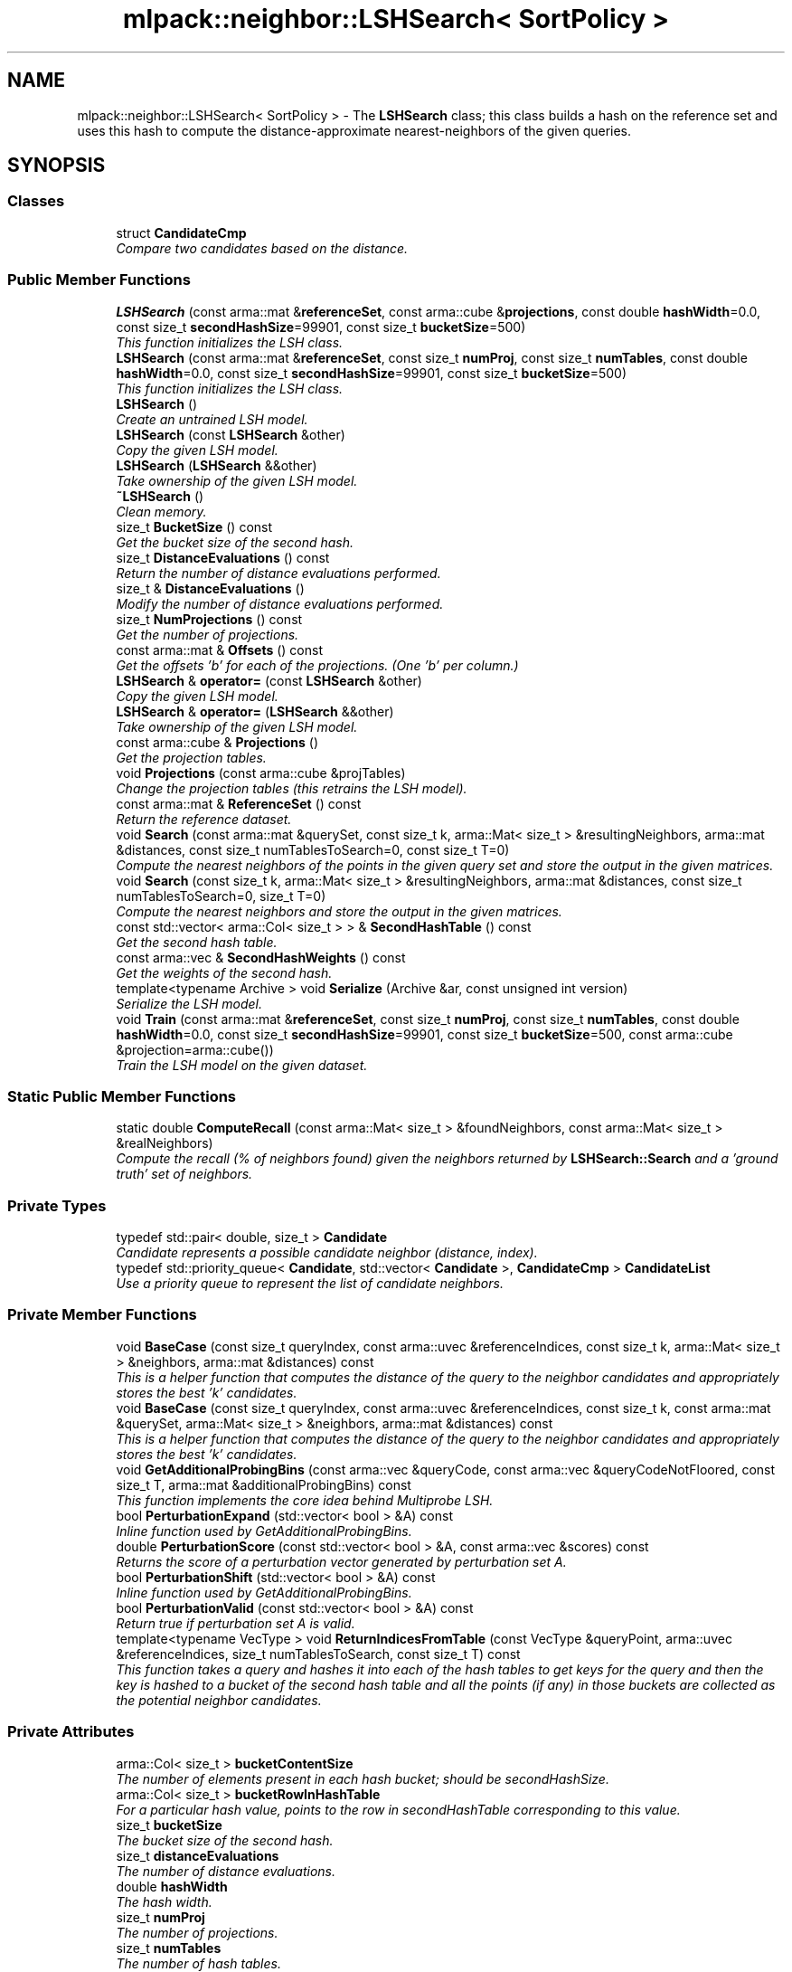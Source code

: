 .TH "mlpack::neighbor::LSHSearch< SortPolicy >" 3 "Sat Mar 25 2017" "Version master" "mlpack" \" -*- nroff -*-
.ad l
.nh
.SH NAME
mlpack::neighbor::LSHSearch< SortPolicy > \- The \fBLSHSearch\fP class; this class builds a hash on the reference set and uses this hash to compute the distance-approximate nearest-neighbors of the given queries\&.  

.SH SYNOPSIS
.br
.PP
.SS "Classes"

.in +1c
.ti -1c
.RI "struct \fBCandidateCmp\fP"
.br
.RI "\fICompare two candidates based on the distance\&. \fP"
.in -1c
.SS "Public Member Functions"

.in +1c
.ti -1c
.RI "\fBLSHSearch\fP (const arma::mat &\fBreferenceSet\fP, const arma::cube &\fBprojections\fP, const double \fBhashWidth\fP=0\&.0, const size_t \fBsecondHashSize\fP=99901, const size_t \fBbucketSize\fP=500)"
.br
.RI "\fIThis function initializes the LSH class\&. \fP"
.ti -1c
.RI "\fBLSHSearch\fP (const arma::mat &\fBreferenceSet\fP, const size_t \fBnumProj\fP, const size_t \fBnumTables\fP, const double \fBhashWidth\fP=0\&.0, const size_t \fBsecondHashSize\fP=99901, const size_t \fBbucketSize\fP=500)"
.br
.RI "\fIThis function initializes the LSH class\&. \fP"
.ti -1c
.RI "\fBLSHSearch\fP ()"
.br
.RI "\fICreate an untrained LSH model\&. \fP"
.ti -1c
.RI "\fBLSHSearch\fP (const \fBLSHSearch\fP &other)"
.br
.RI "\fICopy the given LSH model\&. \fP"
.ti -1c
.RI "\fBLSHSearch\fP (\fBLSHSearch\fP &&other)"
.br
.RI "\fITake ownership of the given LSH model\&. \fP"
.ti -1c
.RI "\fB~LSHSearch\fP ()"
.br
.RI "\fIClean memory\&. \fP"
.ti -1c
.RI "size_t \fBBucketSize\fP () const "
.br
.RI "\fIGet the bucket size of the second hash\&. \fP"
.ti -1c
.RI "size_t \fBDistanceEvaluations\fP () const "
.br
.RI "\fIReturn the number of distance evaluations performed\&. \fP"
.ti -1c
.RI "size_t & \fBDistanceEvaluations\fP ()"
.br
.RI "\fIModify the number of distance evaluations performed\&. \fP"
.ti -1c
.RI "size_t \fBNumProjections\fP () const "
.br
.RI "\fIGet the number of projections\&. \fP"
.ti -1c
.RI "const arma::mat & \fBOffsets\fP () const "
.br
.RI "\fIGet the offsets 'b' for each of the projections\&. (One 'b' per column\&.) \fP"
.ti -1c
.RI "\fBLSHSearch\fP & \fBoperator=\fP (const \fBLSHSearch\fP &other)"
.br
.RI "\fICopy the given LSH model\&. \fP"
.ti -1c
.RI "\fBLSHSearch\fP & \fBoperator=\fP (\fBLSHSearch\fP &&other)"
.br
.RI "\fITake ownership of the given LSH model\&. \fP"
.ti -1c
.RI "const arma::cube & \fBProjections\fP ()"
.br
.RI "\fIGet the projection tables\&. \fP"
.ti -1c
.RI "void \fBProjections\fP (const arma::cube &projTables)"
.br
.RI "\fIChange the projection tables (this retrains the LSH model)\&. \fP"
.ti -1c
.RI "const arma::mat & \fBReferenceSet\fP () const "
.br
.RI "\fIReturn the reference dataset\&. \fP"
.ti -1c
.RI "void \fBSearch\fP (const arma::mat &querySet, const size_t k, arma::Mat< size_t > &resultingNeighbors, arma::mat &distances, const size_t numTablesToSearch=0, const size_t T=0)"
.br
.RI "\fICompute the nearest neighbors of the points in the given query set and store the output in the given matrices\&. \fP"
.ti -1c
.RI "void \fBSearch\fP (const size_t k, arma::Mat< size_t > &resultingNeighbors, arma::mat &distances, const size_t numTablesToSearch=0, size_t T=0)"
.br
.RI "\fICompute the nearest neighbors and store the output in the given matrices\&. \fP"
.ti -1c
.RI "const std::vector< arma::Col< size_t > > & \fBSecondHashTable\fP () const "
.br
.RI "\fIGet the second hash table\&. \fP"
.ti -1c
.RI "const arma::vec & \fBSecondHashWeights\fP () const "
.br
.RI "\fIGet the weights of the second hash\&. \fP"
.ti -1c
.RI "template<typename Archive > void \fBSerialize\fP (Archive &ar, const unsigned int version)"
.br
.RI "\fISerialize the LSH model\&. \fP"
.ti -1c
.RI "void \fBTrain\fP (const arma::mat &\fBreferenceSet\fP, const size_t \fBnumProj\fP, const size_t \fBnumTables\fP, const double \fBhashWidth\fP=0\&.0, const size_t \fBsecondHashSize\fP=99901, const size_t \fBbucketSize\fP=500, const arma::cube &projection=arma::cube())"
.br
.RI "\fITrain the LSH model on the given dataset\&. \fP"
.in -1c
.SS "Static Public Member Functions"

.in +1c
.ti -1c
.RI "static double \fBComputeRecall\fP (const arma::Mat< size_t > &foundNeighbors, const arma::Mat< size_t > &realNeighbors)"
.br
.RI "\fICompute the recall (% of neighbors found) given the neighbors returned by \fBLSHSearch::Search\fP and a 'ground truth' set of neighbors\&. \fP"
.in -1c
.SS "Private Types"

.in +1c
.ti -1c
.RI "typedef std::pair< double, size_t > \fBCandidate\fP"
.br
.RI "\fICandidate represents a possible candidate neighbor (distance, index)\&. \fP"
.ti -1c
.RI "typedef std::priority_queue< \fBCandidate\fP, std::vector< \fBCandidate\fP >, \fBCandidateCmp\fP > \fBCandidateList\fP"
.br
.RI "\fIUse a priority queue to represent the list of candidate neighbors\&. \fP"
.in -1c
.SS "Private Member Functions"

.in +1c
.ti -1c
.RI "void \fBBaseCase\fP (const size_t queryIndex, const arma::uvec &referenceIndices, const size_t k, arma::Mat< size_t > &neighbors, arma::mat &distances) const "
.br
.RI "\fIThis is a helper function that computes the distance of the query to the neighbor candidates and appropriately stores the best 'k' candidates\&. \fP"
.ti -1c
.RI "void \fBBaseCase\fP (const size_t queryIndex, const arma::uvec &referenceIndices, const size_t k, const arma::mat &querySet, arma::Mat< size_t > &neighbors, arma::mat &distances) const "
.br
.RI "\fIThis is a helper function that computes the distance of the query to the neighbor candidates and appropriately stores the best 'k' candidates\&. \fP"
.ti -1c
.RI "void \fBGetAdditionalProbingBins\fP (const arma::vec &queryCode, const arma::vec &queryCodeNotFloored, const size_t T, arma::mat &additionalProbingBins) const "
.br
.RI "\fIThis function implements the core idea behind Multiprobe LSH\&. \fP"
.ti -1c
.RI "bool \fBPerturbationExpand\fP (std::vector< bool > &A) const "
.br
.RI "\fIInline function used by GetAdditionalProbingBins\&. \fP"
.ti -1c
.RI "double \fBPerturbationScore\fP (const std::vector< bool > &A, const arma::vec &scores) const "
.br
.RI "\fIReturns the score of a perturbation vector generated by perturbation set A\&. \fP"
.ti -1c
.RI "bool \fBPerturbationShift\fP (std::vector< bool > &A) const "
.br
.RI "\fIInline function used by GetAdditionalProbingBins\&. \fP"
.ti -1c
.RI "bool \fBPerturbationValid\fP (const std::vector< bool > &A) const "
.br
.RI "\fIReturn true if perturbation set A is valid\&. \fP"
.ti -1c
.RI "template<typename VecType > void \fBReturnIndicesFromTable\fP (const VecType &queryPoint, arma::uvec &referenceIndices, size_t numTablesToSearch, const size_t T) const "
.br
.RI "\fIThis function takes a query and hashes it into each of the hash tables to get keys for the query and then the key is hashed to a bucket of the second hash table and all the points (if any) in those buckets are collected as the potential neighbor candidates\&. \fP"
.in -1c
.SS "Private Attributes"

.in +1c
.ti -1c
.RI "arma::Col< size_t > \fBbucketContentSize\fP"
.br
.RI "\fIThe number of elements present in each hash bucket; should be secondHashSize\&. \fP"
.ti -1c
.RI "arma::Col< size_t > \fBbucketRowInHashTable\fP"
.br
.RI "\fIFor a particular hash value, points to the row in secondHashTable corresponding to this value\&. \fP"
.ti -1c
.RI "size_t \fBbucketSize\fP"
.br
.RI "\fIThe bucket size of the second hash\&. \fP"
.ti -1c
.RI "size_t \fBdistanceEvaluations\fP"
.br
.RI "\fIThe number of distance evaluations\&. \fP"
.ti -1c
.RI "double \fBhashWidth\fP"
.br
.RI "\fIThe hash width\&. \fP"
.ti -1c
.RI "size_t \fBnumProj\fP"
.br
.RI "\fIThe number of projections\&. \fP"
.ti -1c
.RI "size_t \fBnumTables\fP"
.br
.RI "\fIThe number of hash tables\&. \fP"
.ti -1c
.RI "arma::mat \fBoffsets\fP"
.br
.RI "\fIThe list of the offsets 'b' for each of the projection for each table\&. \fP"
.ti -1c
.RI "bool \fBownsSet\fP"
.br
.RI "\fIIf true, we own the reference set\&. \fP"
.ti -1c
.RI "arma::cube \fBprojections\fP"
.br
.RI "\fIThe arma::cube containing the projection matrix of each table\&. \fP"
.ti -1c
.RI "const arma::mat * \fBreferenceSet\fP"
.br
.RI "\fIReference dataset\&. \fP"
.ti -1c
.RI "size_t \fBsecondHashSize\fP"
.br
.RI "\fIThe big prime representing the size of the second hash\&. \fP"
.ti -1c
.RI "std::vector< arma::Col< size_t > > \fBsecondHashTable\fP"
.br
.RI "\fIThe final hash table; should be (< secondHashSize) vectors each with (<= bucketSize) elements\&. \fP"
.ti -1c
.RI "arma::vec \fBsecondHashWeights\fP"
.br
.RI "\fIThe weights of the second hash\&. \fP"
.in -1c
.SH "Detailed Description"
.PP 

.SS "template<typename SortPolicy = NearestNeighborSort>
.br
class mlpack::neighbor::LSHSearch< SortPolicy >"
The \fBLSHSearch\fP class; this class builds a hash on the reference set and uses this hash to compute the distance-approximate nearest-neighbors of the given queries\&. 


.PP
\fBTemplate Parameters:\fP
.RS 4
\fISortPolicy\fP The sort policy for distances; see \fBNearestNeighborSort\fP\&. 
.RE
.PP

.PP
Definition at line 62 of file lsh_search\&.hpp\&.
.SH "Member Typedef Documentation"
.PP 
.SS "template<typename SortPolicy  = NearestNeighborSort> typedef std::pair<double, size_t> \fBmlpack::neighbor::LSHSearch\fP< SortPolicy >::\fBCandidate\fP\fC [private]\fP"

.PP
Candidate represents a possible candidate neighbor (distance, index)\&. 
.PP
Definition at line 460 of file lsh_search\&.hpp\&.
.SS "template<typename SortPolicy  = NearestNeighborSort> typedef std::priority_queue<\fBCandidate\fP, std::vector<\fBCandidate\fP>, \fBCandidateCmp\fP> \fBmlpack::neighbor::LSHSearch\fP< SortPolicy >::\fBCandidateList\fP\fC [private]\fP"

.PP
Use a priority queue to represent the list of candidate neighbors\&. 
.PP
Definition at line 472 of file lsh_search\&.hpp\&.
.SH "Constructor & Destructor Documentation"
.PP 
.SS "template<typename SortPolicy  = NearestNeighborSort> \fBmlpack::neighbor::LSHSearch\fP< SortPolicy >::\fBLSHSearch\fP (const arma::mat & referenceSet, const arma::cube & projections, const double hashWidth = \fC0\&.0\fP, const size_t secondHashSize = \fC99901\fP, const size_t bucketSize = \fC500\fP)"

.PP
This function initializes the LSH class\&. It builds the hash on the reference set with 2-stable distributions\&. See the individual functions performing the hashing for details on how the hashing is done\&.
.PP
\fBParameters:\fP
.RS 4
\fIreferenceSet\fP Set of reference points and the set of queries\&. 
.br
\fIprojections\fP Cube of projection tables\&. For a cube of size (a, b, c) we set numProj = a, numTables = c\&. b is the reference set dimensionality\&. 
.br
\fIhashWidth\fP The width of hash for every table\&. If 0 (the default) is provided, then the hash width is automatically obtained by computing the average pairwise distance of 25 pairs\&. This should be a reasonable upper bound on the nearest-neighbor distance in general\&. 
.br
\fIsecondHashSize\fP The size of the second hash table\&. This should be a large prime number\&. 
.br
\fIbucketSize\fP The size of the bucket in the second hash table\&. This is the maximum number of points that can be hashed into single bucket\&. A value of 0 indicates that there is no limit (so the second hash table can be arbitrarily large---be careful!)\&. 
.RE
.PP

.SS "template<typename SortPolicy  = NearestNeighborSort> \fBmlpack::neighbor::LSHSearch\fP< SortPolicy >::\fBLSHSearch\fP (const arma::mat & referenceSet, const size_t numProj, const size_t numTables, const double hashWidth = \fC0\&.0\fP, const size_t secondHashSize = \fC99901\fP, const size_t bucketSize = \fC500\fP)"

.PP
This function initializes the LSH class\&. It builds the hash one the reference set using the provided projections\&. See the individual functions performing the hashing for details on how the hashing is done\&.
.PP
\fBParameters:\fP
.RS 4
\fIreferenceSet\fP Set of reference points and the set of queries\&. 
.br
\fInumProj\fP Number of projections in each hash table (anything between 10-50 might be a decent choice)\&. 
.br
\fInumTables\fP Total number of hash tables (anything between 10-20 should suffice)\&. 
.br
\fIhashWidth\fP The width of hash for every table\&. If 0 (the default) is provided, then the hash width is automatically obtained by computing the average pairwise distance of 25 pairs\&. This should be a reasonable upper bound on the nearest-neighbor distance in general\&. 
.br
\fIsecondHashSize\fP The size of the second hash table\&. This should be a large prime number\&. 
.br
\fIbucketSize\fP The size of the bucket in the second hash table\&. This is the maximum number of points that can be hashed into single bucket\&. A value of 0 indicates that there is no limit (so the second hash table can be arbitrarily large---be careful!)\&. 
.RE
.PP

.SS "template<typename SortPolicy  = NearestNeighborSort> \fBmlpack::neighbor::LSHSearch\fP< SortPolicy >::\fBLSHSearch\fP ()"

.PP
Create an untrained LSH model\&. Be sure to call \fBTrain()\fP before calling \fBSearch()\fP; otherwise, an exception will be thrown when \fBSearch()\fP is called\&. 
.SS "template<typename SortPolicy  = NearestNeighborSort> \fBmlpack::neighbor::LSHSearch\fP< SortPolicy >::\fBLSHSearch\fP (const \fBLSHSearch\fP< SortPolicy > & other)"

.PP
Copy the given LSH model\&. 
.PP
\fBParameters:\fP
.RS 4
\fIother\fP Other LSH model to copy\&. 
.RE
.PP

.SS "template<typename SortPolicy  = NearestNeighborSort> \fBmlpack::neighbor::LSHSearch\fP< SortPolicy >::\fBLSHSearch\fP (\fBLSHSearch\fP< SortPolicy > && other)"

.PP
Take ownership of the given LSH model\&. 
.PP
\fBParameters:\fP
.RS 4
\fIother\fP Other LSH model to take ownership of\&. 
.RE
.PP

.SS "template<typename SortPolicy  = NearestNeighborSort> \fBmlpack::neighbor::LSHSearch\fP< SortPolicy >::~\fBLSHSearch\fP ()"

.PP
Clean memory\&. 
.SH "Member Function Documentation"
.PP 
.SS "template<typename SortPolicy  = NearestNeighborSort> void \fBmlpack::neighbor::LSHSearch\fP< SortPolicy >::BaseCase (const size_t queryIndex, const arma::uvec & referenceIndices, const size_t k, arma::Mat< size_t > & neighbors, arma::mat & distances) const\fC [private]\fP"

.PP
This is a helper function that computes the distance of the query to the neighbor candidates and appropriately stores the best 'k' candidates\&. This is specific to the monochromatic search case, where the query set is the reference set\&.
.PP
\fBParameters:\fP
.RS 4
\fIqueryIndex\fP The index of the query in question 
.br
\fIreferenceIndices\fP The vector of indices of candidate neighbors for the query\&. 
.br
\fIk\fP Number of neighbors to search for\&. 
.br
\fIneighbors\fP Matrix holding output neighbors\&. 
.br
\fIdistances\fP Matrix holding output distances\&. 
.RE
.PP

.PP
Referenced by mlpack::neighbor::LSHSearch< SortPolicy >::Projections()\&.
.SS "template<typename SortPolicy  = NearestNeighborSort> void \fBmlpack::neighbor::LSHSearch\fP< SortPolicy >::BaseCase (const size_t queryIndex, const arma::uvec & referenceIndices, const size_t k, const arma::mat & querySet, arma::Mat< size_t > & neighbors, arma::mat & distances) const\fC [private]\fP"

.PP
This is a helper function that computes the distance of the query to the neighbor candidates and appropriately stores the best 'k' candidates\&. This is specific to bichromatic search, where the query set is not the same as the reference set\&.
.PP
\fBParameters:\fP
.RS 4
\fIqueryIndex\fP The index of the query in question 
.br
\fIreferenceIndices\fP The vector of indices of candidate neighbors for the query\&. 
.br
\fIk\fP Number of neighbors to search for\&. 
.br
\fIquerySet\fP Set of query points\&. 
.br
\fIneighbors\fP Matrix holding output neighbors\&. 
.br
\fIdistances\fP Matrix holding output distances\&. 
.RE
.PP

.SS "template<typename SortPolicy  = NearestNeighborSort> size_t \fBmlpack::neighbor::LSHSearch\fP< SortPolicy >::BucketSize () const\fC [inline]\fP"

.PP
Get the bucket size of the second hash\&. 
.PP
Definition at line 280 of file lsh_search\&.hpp\&.
.PP
References mlpack::neighbor::LSHSearch< SortPolicy >::bucketSize\&.
.SS "template<typename SortPolicy  = NearestNeighborSort> static double \fBmlpack::neighbor::LSHSearch\fP< SortPolicy >::ComputeRecall (const arma::Mat< size_t > & foundNeighbors, const arma::Mat< size_t > & realNeighbors)\fC [static]\fP"

.PP
Compute the recall (% of neighbors found) given the neighbors returned by \fBLSHSearch::Search\fP and a 'ground truth' set of neighbors\&. The recall returned will be in the range [0, 1]\&.
.PP
\fBParameters:\fP
.RS 4
\fIfoundNeighbors\fP Set of neighbors to compute recall of\&. 
.br
\fIrealNeighbors\fP Set of 'ground truth' neighbors to compute recall against\&. 
.RE
.PP

.SS "template<typename SortPolicy  = NearestNeighborSort> size_t \fBmlpack::neighbor::LSHSearch\fP< SortPolicy >::DistanceEvaluations () const\fC [inline]\fP"

.PP
Return the number of distance evaluations performed\&. 
.PP
Definition at line 263 of file lsh_search\&.hpp\&.
.PP
References mlpack::neighbor::LSHSearch< SortPolicy >::distanceEvaluations\&.
.SS "template<typename SortPolicy  = NearestNeighborSort> size_t& \fBmlpack::neighbor::LSHSearch\fP< SortPolicy >::DistanceEvaluations ()\fC [inline]\fP"

.PP
Modify the number of distance evaluations performed\&. 
.PP
Definition at line 265 of file lsh_search\&.hpp\&.
.PP
References mlpack::neighbor::LSHSearch< SortPolicy >::distanceEvaluations\&.
.SS "template<typename SortPolicy  = NearestNeighborSort> void \fBmlpack::neighbor::LSHSearch\fP< SortPolicy >::GetAdditionalProbingBins (const arma::vec & queryCode, const arma::vec & queryCodeNotFloored, const size_t T, arma::mat & additionalProbingBins) const\fC [private]\fP"

.PP
This function implements the core idea behind Multiprobe LSH\&. It is called by ReturnIndicesFromTables when T > 0\&. Given a query's code and its projection location, GetAdditionalProbingBins will calculate the T most likely alternative bin codes (other than queryCode) where a query's neighbors might be found in\&.
.PP
\fBParameters:\fP
.RS 4
\fIqueryCode\fP vector containing the numProj-dimensional query code\&. 
.br
\fIqueryCodeNotFloored\fP vector containing the projection location of the query\&. 
.br
\fIT\fP number of additional probing bins\&. 
.br
\fIadditionalProbingBins\fP matrix\&. Each column will hold one additional bin\&. 
.RE
.PP

.PP
Referenced by mlpack::neighbor::LSHSearch< SortPolicy >::Projections()\&.
.SS "template<typename SortPolicy  = NearestNeighborSort> size_t \fBmlpack::neighbor::LSHSearch\fP< SortPolicy >::NumProjections () const\fC [inline]\fP"

.PP
Get the number of projections\&. 
.PP
Definition at line 271 of file lsh_search\&.hpp\&.
.SS "template<typename SortPolicy  = NearestNeighborSort> const arma::mat& \fBmlpack::neighbor::LSHSearch\fP< SortPolicy >::Offsets () const\fC [inline]\fP"

.PP
Get the offsets 'b' for each of the projections\&. (One 'b' per column\&.) 
.PP
Definition at line 274 of file lsh_search\&.hpp\&.
.PP
References mlpack::neighbor::LSHSearch< SortPolicy >::offsets\&.
.SS "template<typename SortPolicy  = NearestNeighborSort> \fBLSHSearch\fP& \fBmlpack::neighbor::LSHSearch\fP< SortPolicy >::operator= (const \fBLSHSearch\fP< SortPolicy > & other)"

.PP
Copy the given LSH model\&. 
.PP
\fBParameters:\fP
.RS 4
\fIother\fP Other LSH model to copy\&. 
.RE
.PP

.SS "template<typename SortPolicy  = NearestNeighborSort> \fBLSHSearch\fP& \fBmlpack::neighbor::LSHSearch\fP< SortPolicy >::operator= (\fBLSHSearch\fP< SortPolicy > && other)"

.PP
Take ownership of the given LSH model\&. 
.PP
\fBParameters:\fP
.RS 4
\fIother\fP Other LSH model to take ownership of\&. 
.RE
.PP

.SS "template<typename SortPolicy  = NearestNeighborSort> bool \fBmlpack::neighbor::LSHSearch\fP< SortPolicy >::PerturbationExpand (std::vector< bool > & A) const\fC [private]\fP"

.PP
Inline function used by GetAdditionalProbingBins\&. The vector expansion operation adds the element [1 + (largest_element)] to a vector A, where largest_element is the largest element of A\&. Returns true if resulting vector is valid, otherwise false\&.
.PP
\fBParameters:\fP
.RS 4
\fIA\fP perturbation set to expand\&. 
.RE
.PP

.PP
Referenced by mlpack::neighbor::LSHSearch< SortPolicy >::Projections()\&.
.SS "template<typename SortPolicy  = NearestNeighborSort> double \fBmlpack::neighbor::LSHSearch\fP< SortPolicy >::PerturbationScore (const std::vector< bool > & A, const arma::vec & scores) const\fC [private]\fP"

.PP
Returns the score of a perturbation vector generated by perturbation set A\&. The score of a pertubation set (vector) is the sum of scores of the participating actions\&. 
.PP
\fBParameters:\fP
.RS 4
\fIA\fP perturbation set to compute the score of\&. 
.br
\fIscores\fP vector containing score of each perturbation\&. 
.RE
.PP

.PP
Referenced by mlpack::neighbor::LSHSearch< SortPolicy >::Projections()\&.
.SS "template<typename SortPolicy  = NearestNeighborSort> bool \fBmlpack::neighbor::LSHSearch\fP< SortPolicy >::PerturbationShift (std::vector< bool > & A) const\fC [private]\fP"

.PP
Inline function used by GetAdditionalProbingBins\&. The vector shift operation replaces the largest element of a vector A with (largest element)
.IP "\(bu" 2
1\&. Returns true if resulting vector is valid, otherwise false\&.
.PP
.PP
\fBParameters:\fP
.RS 4
\fIA\fP perturbation set to shift\&. 
.RE
.PP

.PP
Referenced by mlpack::neighbor::LSHSearch< SortPolicy >::Projections()\&.
.SS "template<typename SortPolicy  = NearestNeighborSort> bool \fBmlpack::neighbor::LSHSearch\fP< SortPolicy >::PerturbationValid (const std::vector< bool > & A) const\fC [private]\fP"

.PP
Return true if perturbation set A is valid\&. A perturbation set is invalid if it contains two (or more) actions for the same dimension or dimensions that are larger than the queryCode's dimensions\&.
.PP
\fBParameters:\fP
.RS 4
\fIA\fP perturbation set to validate\&. 
.RE
.PP

.PP
Referenced by mlpack::neighbor::LSHSearch< SortPolicy >::Projections()\&.
.SS "template<typename SortPolicy  = NearestNeighborSort> const arma::cube& \fBmlpack::neighbor::LSHSearch\fP< SortPolicy >::Projections ()\fC [inline]\fP"

.PP
Get the projection tables\&. 
.PP
Definition at line 287 of file lsh_search\&.hpp\&.
.PP
References mlpack::neighbor::LSHSearch< SortPolicy >::projections\&.
.SS "template<typename SortPolicy  = NearestNeighborSort> void \fBmlpack::neighbor::LSHSearch\fP< SortPolicy >::Projections (const arma::cube & projTables)\fC [inline]\fP"

.PP
Change the projection tables (this retrains the LSH model)\&. 
.PP
Definition at line 290 of file lsh_search\&.hpp\&.
.PP
References mlpack::neighbor::LSHSearch< SortPolicy >::BaseCase(), mlpack::neighbor::LSHSearch< SortPolicy >::bucketSize, mlpack::neighbor::LSHSearch< SortPolicy >::GetAdditionalProbingBins(), mlpack::neighbor::LSHSearch< SortPolicy >::hashWidth, mlpack::neighbor::LSHSearch< SortPolicy >::PerturbationExpand(), mlpack::neighbor::LSHSearch< SortPolicy >::PerturbationScore(), mlpack::neighbor::LSHSearch< SortPolicy >::PerturbationShift(), mlpack::neighbor::LSHSearch< SortPolicy >::PerturbationValid(), mlpack::neighbor::LSHSearch< SortPolicy >::ReturnIndicesFromTable(), mlpack::neighbor::LSHSearch< SortPolicy >::secondHashSize, and mlpack::neighbor::LSHSearch< SortPolicy >::Train()\&.
.SS "template<typename SortPolicy  = NearestNeighborSort> const arma::mat& \fBmlpack::neighbor::LSHSearch\fP< SortPolicy >::ReferenceSet () const\fC [inline]\fP"

.PP
Return the reference dataset\&. 
.PP
Definition at line 268 of file lsh_search\&.hpp\&.
.PP
References mlpack::neighbor::LSHSearch< SortPolicy >::referenceSet\&.
.SS "template<typename SortPolicy  = NearestNeighborSort> template<typename VecType > void \fBmlpack::neighbor::LSHSearch\fP< SortPolicy >::ReturnIndicesFromTable (const VecType & queryPoint, arma::uvec & referenceIndices, size_t numTablesToSearch, const size_t T) const\fC [private]\fP"

.PP
This function takes a query and hashes it into each of the hash tables to get keys for the query and then the key is hashed to a bucket of the second hash table and all the points (if any) in those buckets are collected as the potential neighbor candidates\&. 
.PP
\fBParameters:\fP
.RS 4
\fIqueryPoint\fP The query point currently being processed\&. 
.br
\fIreferenceIndices\fP The list of neighbor candidates obtained from hashing the query into all the hash tables and eventually into multiple buckets of the second hash table\&. 
.br
\fInumTablesToSearch\fP The number of tables to perform the search in\&. If 0, all tables are searched\&. 
.br
\fIT\fP The number of additional probing bins for multiprobe LSH\&. If 0, single-probe is used\&. 
.RE
.PP

.PP
Referenced by mlpack::neighbor::LSHSearch< SortPolicy >::Projections()\&.
.SS "template<typename SortPolicy  = NearestNeighborSort> void \fBmlpack::neighbor::LSHSearch\fP< SortPolicy >::Search (const arma::mat & querySet, const size_t k, arma::Mat< size_t > & resultingNeighbors, arma::mat & distances, const size_t numTablesToSearch = \fC0\fP, const size_t T = \fC0\fP)"

.PP
Compute the nearest neighbors of the points in the given query set and store the output in the given matrices\&. The matrices will be set to the size of n columns by k rows, where n is the number of points in the query dataset and k is the number of neighbors being searched for\&.
.PP
\fBParameters:\fP
.RS 4
\fIquerySet\fP Set of query points\&. 
.br
\fIk\fP Number of neighbors to search for\&. 
.br
\fIresultingNeighbors\fP Matrix storing lists of neighbors for each query point\&. 
.br
\fIdistances\fP Matrix storing distances of neighbors for each query point\&. 
.br
\fInumTablesToSearch\fP This parameter allows the user to have control over the number of hash tables to be searched\&. This allows the user to pick the number of tables it can afford for the time available without having to build hashing for every table size\&. By default, this is set to zero in which case all tables are considered\&. 
.br
\fIT\fP The number of additional probing bins to examine with multiprobe LSH\&. If T = 0, classic single-probe LSH is run (default)\&. 
.RE
.PP

.SS "template<typename SortPolicy  = NearestNeighborSort> void \fBmlpack::neighbor::LSHSearch\fP< SortPolicy >::Search (const size_t k, arma::Mat< size_t > & resultingNeighbors, arma::mat & distances, const size_t numTablesToSearch = \fC0\fP, size_t T = \fC0\fP)"

.PP
Compute the nearest neighbors and store the output in the given matrices\&. The matrices will be set to the size of n columns by k rows, where n is the number of points in the query dataset and k is the number of neighbors being searched for\&.
.PP
\fBParameters:\fP
.RS 4
\fIk\fP Number of neighbors to search for\&. 
.br
\fIresultingNeighbors\fP Matrix storing lists of neighbors for each query point\&. 
.br
\fIdistances\fP Matrix storing distances of neighbors for each query point\&. 
.br
\fInumTablesToSearch\fP This parameter allows the user to have control over the number of hash tables to be searched\&. This allows the user to pick the number of tables it can afford for the time available without having to build hashing for every table size\&. By default, this is set to zero in which case all tables are considered\&. 
.RE
.PP

.SS "template<typename SortPolicy  = NearestNeighborSort> const std::vector<arma::Col<size_t> >& \fBmlpack::neighbor::LSHSearch\fP< SortPolicy >::SecondHashTable () const\fC [inline]\fP"

.PP
Get the second hash table\&. 
.PP
Definition at line 283 of file lsh_search\&.hpp\&.
.PP
References mlpack::neighbor::LSHSearch< SortPolicy >::secondHashTable\&.
.SS "template<typename SortPolicy  = NearestNeighborSort> const arma::vec& \fBmlpack::neighbor::LSHSearch\fP< SortPolicy >::SecondHashWeights () const\fC [inline]\fP"

.PP
Get the weights of the second hash\&. 
.PP
Definition at line 277 of file lsh_search\&.hpp\&.
.PP
References mlpack::neighbor::LSHSearch< SortPolicy >::secondHashWeights\&.
.SS "template<typename SortPolicy  = NearestNeighborSort> template<typename Archive > void \fBmlpack::neighbor::LSHSearch\fP< SortPolicy >::Serialize (Archive & ar, const unsigned int version)"

.PP
Serialize the LSH model\&. 
.PP
\fBParameters:\fP
.RS 4
\fIar\fP Archive to serialize to\&. 
.RE
.PP

.SS "template<typename SortPolicy  = NearestNeighborSort> void \fBmlpack::neighbor::LSHSearch\fP< SortPolicy >::Train (const arma::mat & referenceSet, const size_t numProj, const size_t numTables, const double hashWidth = \fC0\&.0\fP, const size_t secondHashSize = \fC99901\fP, const size_t bucketSize = \fC500\fP, const arma::cube & projection = \fCarma::cube()\fP)"

.PP
Train the LSH model on the given dataset\&. If a correctly-sized projection cube is not provided, this means building new hash tables\&. Otherwise, we use the projections provided by the user\&.
.PP
\fBParameters:\fP
.RS 4
\fIreferenceSet\fP Set of reference points and the set of queries\&. 
.br
\fInumProj\fP Number of projections in each hash table (anything between 10-50 might be a decent choice)\&. 
.br
\fInumTables\fP Total number of hash tables (anything between 10-20 should suffice)\&. 
.br
\fIhashWidth\fP The width of hash for every table\&. If 0 (the default) is provided, then the hash width is automatically obtained by computing the average pairwise distance of 25 pairs\&. This should be a reasonable upper bound on the nearest-neighbor distance in general\&. 
.br
\fIsecondHashSize\fP The size of the second hash table\&. This should be a large prime number\&. 
.br
\fIbucketSize\fP The size of the bucket in the second hash table\&. This is the maximum number of points that can be hashed into single bucket\&. A value of 0 indicates that there is no limit (so the second hash table can be arbitrarily large---be careful!)\&. 
.br
\fIprojections\fP Cube of projection tables\&. For a cube of size (a, b, c) we set numProj = a, numTables = c\&. b is the reference set dimensionality\&. 
.RE
.PP

.PP
Referenced by mlpack::neighbor::LSHSearch< SortPolicy >::Projections()\&.
.SH "Member Data Documentation"
.PP 
.SS "template<typename SortPolicy  = NearestNeighborSort> arma::Col<size_t> \fBmlpack::neighbor::LSHSearch\fP< SortPolicy >::bucketContentSize\fC [private]\fP"

.PP
The number of elements present in each hash bucket; should be secondHashSize\&. 
.PP
Definition at line 450 of file lsh_search\&.hpp\&.
.SS "template<typename SortPolicy  = NearestNeighborSort> arma::Col<size_t> \fBmlpack::neighbor::LSHSearch\fP< SortPolicy >::bucketRowInHashTable\fC [private]\fP"

.PP
For a particular hash value, points to the row in secondHashTable corresponding to this value\&. Length secondHashSize\&. 
.PP
Definition at line 454 of file lsh_search\&.hpp\&.
.SS "template<typename SortPolicy  = NearestNeighborSort> size_t \fBmlpack::neighbor::LSHSearch\fP< SortPolicy >::bucketSize\fC [private]\fP"

.PP
The bucket size of the second hash\&. 
.PP
Definition at line 442 of file lsh_search\&.hpp\&.
.PP
Referenced by mlpack::neighbor::LSHSearch< SortPolicy >::BucketSize(), and mlpack::neighbor::LSHSearch< SortPolicy >::Projections()\&.
.SS "template<typename SortPolicy  = NearestNeighborSort> size_t \fBmlpack::neighbor::LSHSearch\fP< SortPolicy >::distanceEvaluations\fC [private]\fP"

.PP
The number of distance evaluations\&. 
.PP
Definition at line 457 of file lsh_search\&.hpp\&.
.PP
Referenced by mlpack::neighbor::LSHSearch< SortPolicy >::DistanceEvaluations()\&.
.SS "template<typename SortPolicy  = NearestNeighborSort> double \fBmlpack::neighbor::LSHSearch\fP< SortPolicy >::hashWidth\fC [private]\fP"

.PP
The hash width\&. 
.PP
Definition at line 433 of file lsh_search\&.hpp\&.
.PP
Referenced by mlpack::neighbor::LSHSearch< SortPolicy >::Projections()\&.
.SS "template<typename SortPolicy  = NearestNeighborSort> size_t \fBmlpack::neighbor::LSHSearch\fP< SortPolicy >::numProj\fC [private]\fP"

.PP
The number of projections\&. 
.PP
Definition at line 422 of file lsh_search\&.hpp\&.
.SS "template<typename SortPolicy  = NearestNeighborSort> size_t \fBmlpack::neighbor::LSHSearch\fP< SortPolicy >::numTables\fC [private]\fP"

.PP
The number of hash tables\&. 
.PP
Definition at line 424 of file lsh_search\&.hpp\&.
.SS "template<typename SortPolicy  = NearestNeighborSort> arma::mat \fBmlpack::neighbor::LSHSearch\fP< SortPolicy >::offsets\fC [private]\fP"

.PP
The list of the offsets 'b' for each of the projection for each table\&. 
.PP
Definition at line 430 of file lsh_search\&.hpp\&.
.PP
Referenced by mlpack::neighbor::LSHSearch< SortPolicy >::Offsets()\&.
.SS "template<typename SortPolicy  = NearestNeighborSort> bool \fBmlpack::neighbor::LSHSearch\fP< SortPolicy >::ownsSet\fC [private]\fP"

.PP
If true, we own the reference set\&. 
.PP
Definition at line 419 of file lsh_search\&.hpp\&.
.SS "template<typename SortPolicy  = NearestNeighborSort> arma::cube \fBmlpack::neighbor::LSHSearch\fP< SortPolicy >::projections\fC [private]\fP"

.PP
The arma::cube containing the projection matrix of each table\&. 
.PP
Definition at line 427 of file lsh_search\&.hpp\&.
.PP
Referenced by mlpack::neighbor::LSHSearch< SortPolicy >::Projections()\&.
.SS "template<typename SortPolicy  = NearestNeighborSort> const arma::mat* \fBmlpack::neighbor::LSHSearch\fP< SortPolicy >::referenceSet\fC [private]\fP"

.PP
Reference dataset\&. 
.PP
Definition at line 417 of file lsh_search\&.hpp\&.
.PP
Referenced by mlpack::neighbor::LSHSearch< SortPolicy >::ReferenceSet()\&.
.SS "template<typename SortPolicy  = NearestNeighborSort> size_t \fBmlpack::neighbor::LSHSearch\fP< SortPolicy >::secondHashSize\fC [private]\fP"

.PP
The big prime representing the size of the second hash\&. 
.PP
Definition at line 436 of file lsh_search\&.hpp\&.
.PP
Referenced by mlpack::neighbor::LSHSearch< SortPolicy >::Projections()\&.
.SS "template<typename SortPolicy  = NearestNeighborSort> std::vector<arma::Col<size_t> > \fBmlpack::neighbor::LSHSearch\fP< SortPolicy >::secondHashTable\fC [private]\fP"

.PP
The final hash table; should be (< secondHashSize) vectors each with (<= bucketSize) elements\&. 
.PP
Definition at line 446 of file lsh_search\&.hpp\&.
.PP
Referenced by mlpack::neighbor::LSHSearch< SortPolicy >::SecondHashTable()\&.
.SS "template<typename SortPolicy  = NearestNeighborSort> arma::vec \fBmlpack::neighbor::LSHSearch\fP< SortPolicy >::secondHashWeights\fC [private]\fP"

.PP
The weights of the second hash\&. 
.PP
Definition at line 439 of file lsh_search\&.hpp\&.
.PP
Referenced by mlpack::neighbor::LSHSearch< SortPolicy >::SecondHashWeights()\&.

.SH "Author"
.PP 
Generated automatically by Doxygen for mlpack from the source code\&.
